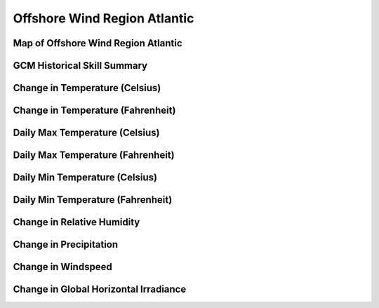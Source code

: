 #############################
Offshore Wind Region Atlantic
#############################


Map of Offshore Wind Region Atlantic
====================================

.. image:: ../_static/region_maps/map_atlantic.png

GCM Historical Skill Summary
============================

.. raw:: html
   :file: ../_static/skill_tables/skill_atlantic.html


Change in Temperature (Celsius)
===============================

.. raw:: html
   :file: ../_static/trend_plots/atlantic_t2m.html

Change in Temperature (Fahrenheit)
==================================

.. raw:: html
   :file: ../_static/trend_plots/atlantic_t2m_degf.html

Daily Max Temperature (Celsius)
===============================

.. raw:: html
   :file: ../_static/trend_plots/atlantic_t2m_max.html

Daily Max Temperature (Fahrenheit)
==================================

.. raw:: html
   :file: ../_static/trend_plots/atlantic_t2m_max_degf.html

Daily Min Temperature (Celsius)
===============================

.. raw:: html
   :file: ../_static/trend_plots/atlantic_t2m_min.html

Daily Min Temperature (Fahrenheit)
==================================

.. raw:: html
   :file: ../_static/trend_plots/atlantic_t2m_min_degf.html

Change in Relative Humidity
===========================

.. raw:: html
   :file: ../_static/trend_plots/atlantic_rh.html

Change in Precipitation
=======================

.. raw:: html
   :file: ../_static/trend_plots/atlantic_pr.html

Change in Windspeed
===================

.. raw:: html
   :file: ../_static/trend_plots/atlantic_ws100m.html

Change in Global Horizontal Irradiance
======================================

.. raw:: html
   :file: ../_static/trend_plots/atlantic_ghi.html
